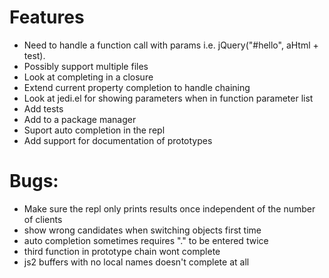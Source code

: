* Features
  - Need to handle a function call with params i.e. jQuery("#hello", aHtml + test).
  - Possibly support multiple files
  - Look at completing in a closure
  - Extend current property completion to handle chaining
  - Look at jedi.el for showing parameters when in function parameter list
  - Add tests
  - Add to a package manager
  - Suport auto completion in the repl
  - Add support for documentation of prototypes
* Bugs:
  - Make sure the repl only prints results once independent of the number of clients
  - show wrong candidates when switching objects first time
  - auto completion sometimes requires "." to be entered twice
  - third function in prototype chain wont complete
  - js2 buffers with no local names doesn't complete at all
